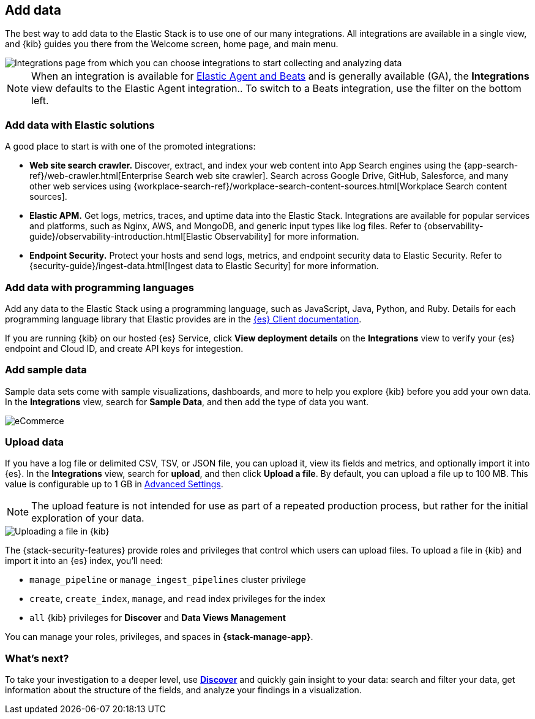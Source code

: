 [[connect-to-elasticsearch]]
== Add data

The best way to add data to the Elastic Stack is to use one of our many integrations.
All integrations are available in a single view, and
{kib} guides you there from the Welcome screen, home page, and main menu.

[role="screenshot"]
image::images/add-integration.png[Integrations page from which you can choose integrations to start collecting and analyzing data]

NOTE: When an integration is available for
https://www.elastic.co/guide/en/fleet/master/beats-agent-comparison.html[Elastic Agent and Beats] and is generally available (GA), the *Integrations* view defaults to the
Elastic Agent integration..
To switch to a
Beats integration, use the filter on the bottom left.

[float]
=== Add data with Elastic solutions

A good place to start is with one of the promoted integrations:

* *Web site search crawler.*
Discover, extract, and index your web content into App Search engines using the
{app-search-ref}/web-crawler.html[Enterprise Search web site crawler].
Search across Google Drive, GitHub, Salesforce, and many other web services using
{workplace-search-ref}/workplace-search-content-sources.html[Workplace Search content sources].

* *Elastic APM.*
Get logs, metrics, traces, and uptime data into the Elastic Stack.
Integrations are available for popular services and platforms,
such as Nginx, AWS, and MongoDB,
and generic input types like log files.
Refer to {observability-guide}/observability-introduction.html[Elastic Observability]
for more information.

* *Endpoint Security.*
Protect your hosts and send logs, metrics, and endpoint security data
to Elastic Security.
Refer to {security-guide}/ingest-data.html[Ingest data to Elastic Security]
for more information.

[float]
=== Add data with programming languages

Add any data to the Elastic Stack using a programming language,
such as JavaScript, Java, Python, and Ruby.
Details for each programming language library that Elastic provides are in the
https://www.elastic.co/guide/en/elasticsearch/client/index.html[{es} Client documentation].

If you are running {kib} on our hosted {es} Service,
click *View deployment details* on the *Integrations* view
to verify your {es} endpoint and Cloud ID, and create API keys for integestion.

[float]
=== Add sample data

Sample data sets come with sample visualizations, dashboards, and more to help you
explore {kib} before you add your own data.
In the *Integrations* view, search for *Sample Data*, and then add the type of
data you want.

[role="screenshot"]
image::images/add-sample-data.png[eCommerce, flights, and web logs sample data sets that you can explore in Kibana]

[discrete]
[[upload-data-kibana]]
=== Upload data

If you have a log file or delimited CSV, TSV, or JSON file, you can upload it,
view its fields and metrics, and optionally import it into {es}.
In the *Integrations* view, search for *upload*, and then
click *Upload a file*.
By default, you can upload a file up to 100 MB. This value is configurable up to 1 GB in
<<fileupload-maxfilesize,Advanced Settings>>.

NOTE: The upload feature is not intended for use as part of a repeated production
process, but rather for the initial exploration of your data.

[role="screenshot"]
image::images/add-data-fv.png[Uploading a file in {kib}]

The {stack-security-features} provide roles and privileges that control which
users can upload files. To upload a file in {kib} and import it into an {es}
index, you'll need:

* `manage_pipeline` or `manage_ingest_pipelines` cluster privilege
* `create`, `create_index`, `manage`, and `read` index privileges for the index
* `all` {kib} privileges for *Discover* and *Data Views Management*

You can manage your roles, privileges, and spaces in **{stack-manage-app}**.

[discrete]
=== What's next?

To take your investigation
to a deeper level, use <<discover, **Discover**>> and quickly gain insight to your data:
search and filter your data, get information about the structure of the fields,
and analyze your findings in a visualization.

